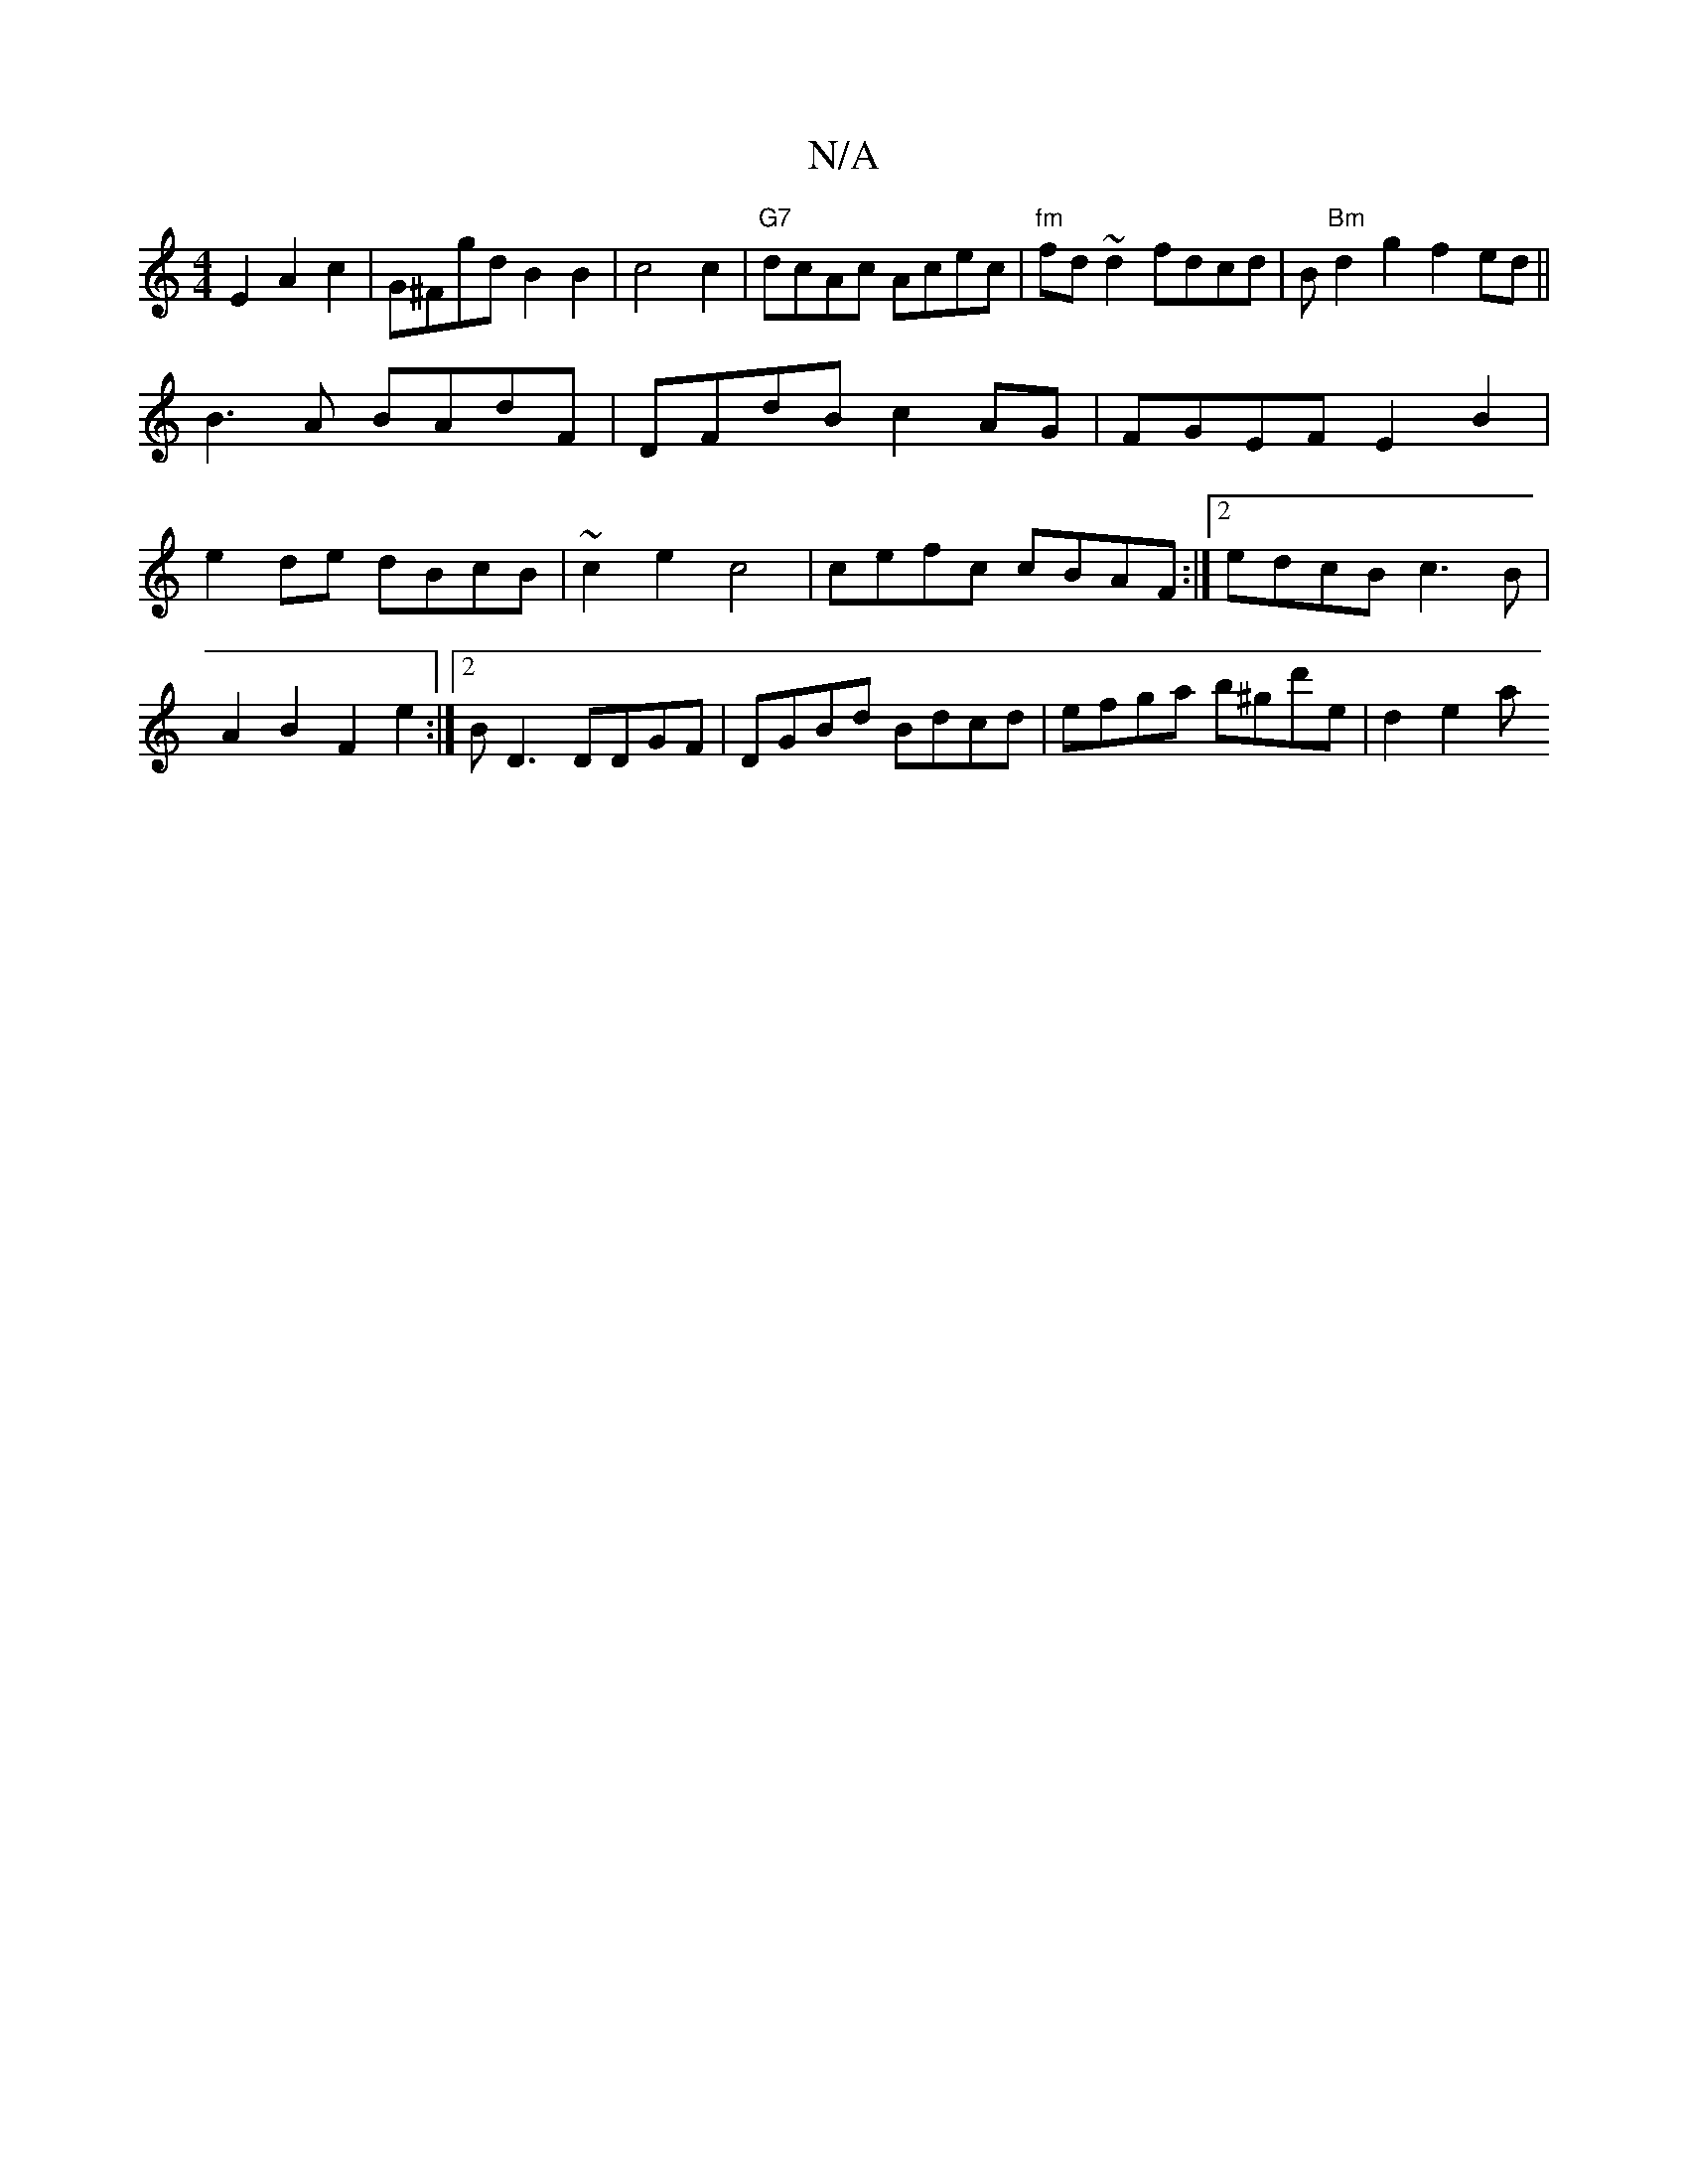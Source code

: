 X:1
T:N/A
M:4/4
R:N/A
K:Cmajor
E2 A2 c2 | G^FgdB2B2 | c4 c2 | "G7"dcAc Acec|"fm"fd~d2 fdcd|B"Bm"d2g2 f2ed||
B3A BAdF|DFdB c2AG|FGEF E2B2|
e2de dBcB|~c2 e2-c4|cefc cBAF:|2 edcB c3B|A2B2 F2e2:|2 BD3 DDGF|DGBd Bdcd|efga b^gd'e|d2 e2 a